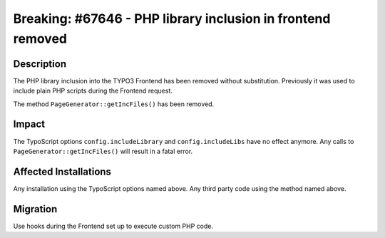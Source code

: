 ============================================================
Breaking: #67646 - PHP library inclusion in frontend removed
============================================================

Description
===========

The PHP library inclusion into the TYPO3 Frontend has been removed without substitution.
Previously it was used to include plain PHP scripts during the Frontend request.

The method ``PageGenerator::getIncFiles()`` has been removed.


Impact
======

The TypoScript options ``config.includeLibrary`` and ``config.includeLibs`` have no effect anymore.
Any calls to ``PageGenerator::getIncFiles()`` will result in a fatal error.


Affected Installations
======================

Any installation using the TypoScript options named above.
Any third party code using the method named above.


Migration
=========

Use hooks during the Frontend set up to execute custom PHP code.
